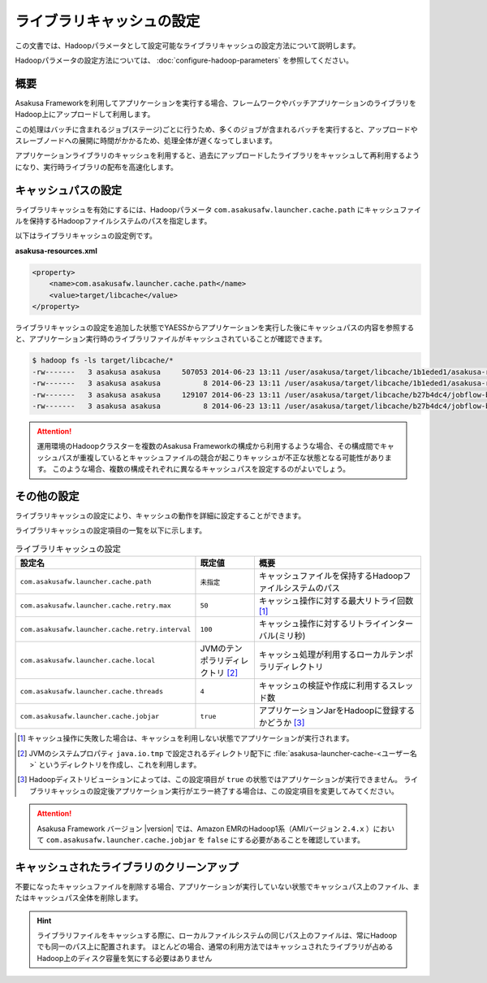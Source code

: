 ==========================
ライブラリキャッシュの設定
==========================

この文書では、Hadoopパラメータとして設定可能なライブラリキャッシュの設定方法について説明します。

Hadoopパラメータの設定方法については、 :doc:`configure-hadoop-parameters` を参照してください。

概要
====

Asakusa Frameworkを利用してアプリケーションを実行する場合、フレームワークやバッチアプリケーションのライブラリをHadoop上にアップロードして利用します。

この処理はバッチに含まれるジョブ(ステージ)ごとに行うため、多くのジョブが含まれるバッチを実行すると、アップロードやスレーブノードへの展開に時間がかかるため、処理全体が遅くなってしまいます。

アプリケーションライブラリのキャッシュを利用すると、過去にアップロードしたライブラリをキャッシュして再利用するようになり、実行時ライブラリの配布を高速化します。

キャッシュパスの設定
====================

ライブラリキャッシュを有効にするには、Hadoopパラメータ ``com.asakusafw.launcher.cache.path`` にキャッシュファイルを保持するHadoopファイルシステムのパスを指定します。

以下はライブラリキャッシュの設定例です。

**asakusa-resources.xml**

..  code-block:: xml
    
    <property>
        <name>com.asakusafw.launcher.cache.path</name>
        <value>target/libcache</value>
    </property>

ライブラリキャッシュの設定を追加した状態でYAESSからアプリケーションを実行した後にキャッシュパスの内容を参照すると、アプリケーション実行時のライブラリファイルがキャッシュされていることが確認できます。

..  code-block:: sh
    
    $ hadoop fs -ls target/libcache/*
    -rw-------   3 asakusa asakusa     507053 2014-06-23 13:11 /user/asakusa/target/libcache/1b1eded1/asakusa-runtime-all.jar
    -rw-------   3 asakusa asakusa          8 2014-06-23 13:11 /user/asakusa/target/libcache/1b1eded1/asakusa-runtime-all.jar.acrc
    -rw-------   3 asakusa asakusa     129107 2014-06-23 13:11 /user/asakusa/target/libcache/b27b4dc4/jobflow-byCategory.jar
    -rw-------   3 asakusa asakusa          8 2014-06-23 13:11 /user/asakusa/target/libcache/b27b4dc4/jobflow-byCategory.jar.acrc

..  attention::
    運用環境のHadoopクラスターを複数のAsakusa Frameworkの構成から利用するような場合、その構成間でキャッシュパスが重複しているとキャッシュファイルの競合が起こりキャッシュが不正な状態となる可能性があります。
    このような場合、複数の構成それぞれに異なるキャッシュパスを設定するのがよいでしょう。

その他の設定
============

ライブラリキャッシュの設定により、キャッシュの動作を詳細に設定することができます。

ライブラリキャッシュの設定項目の一覧を以下に示します。

..  list-table:: ライブラリキャッシュの設定
    :widths: 20 10 30
    :header-rows: 1

    * - 設定名
      - 既定値
      - 概要
    * - ``com.asakusafw.launcher.cache.path``
      - ``未指定``
      - キャッシュファイルを保持するHadoopファイルシステムのパス
    * - ``com.asakusafw.launcher.cache.retry.max``
      - ``50``
      - キャッシュ操作に対する最大リトライ回数 [#]_
    * - ``com.asakusafw.launcher.cache.retry.interval``
      - ``100``
      - キャッシュ操作に対するリトライインターバル(ミリ秒)
    * - ``com.asakusafw.launcher.cache.local``
      - JVMのテンポラリディレクトリ [#]_
      - キャッシュ処理が利用するローカルテンポラリディレクトリ
    * - ``com.asakusafw.launcher.cache.threads``
      - ``4``
      - キャッシュの検証や作成に利用するスレッド数
    * - ``com.asakusafw.launcher.cache.jobjar``
      - ``true``
      - アプリケーションJarをHadoopに登録するかどうか [#]_

..  [#] キャッシュ操作に失敗した場合は、キャッシュを利用しない状態でアプリケーションが実行されます。

..  [#] JVMのシステムプロパティ ``java.io.tmp`` で設定されるディレクトリ配下に  :file:`asakusa-launcher-cache-<ユーザー名>` というディレクトリを作成し、これを利用します。

..  [#] Hadoopディストリビューションによっては、この設定項目が ``true`` の状態ではアプリケーションが実行できません。
        ライブラリキャッシュの設定後アプリケーション実行がエラー終了する場合は、この設定項目を変更してみてください。

..  attention::
    Asakusa Framework バージョン |version| では、Amazon EMRのHadoop1系（AMIバージョン ``2.4.x`` ）において ``com.asakusafw.launcher.cache.jobjar`` を ``false`` にする必要があることを確認しています。
        
キャッシュされたライブラリのクリーンアップ
==========================================

不要になったキャッシュファイルを削除する場合、アプリケーションが実行していない状態でキャッシュパス上のファイル、またはキャッシュパス全体を削除します。

..  hint::
    ライブラリファイルをキャッシュする際に、ローカルファイルシステムの同じパス上のファイルは、常にHadoopでも同一のパス上に配置されます。
    ほとんどの場合、通常の利用方法ではキャッシュされたライブラリが占めるHadoop上のディスク容量を気にする必要はありません

